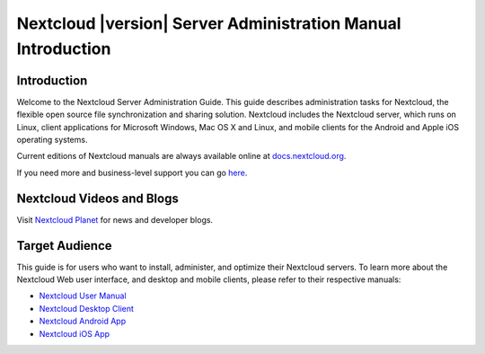 =============================================================
Nextcloud |version| Server Administration Manual Introduction
=============================================================

Introduction
------------

Welcome to the Nextcloud Server Administration Guide. This guide describes 
administration tasks for Nextcloud, the flexible open source file synchronization 
and sharing solution. Nextcloud includes the Nextcloud server, which runs on 
Linux, client applications for Microsoft Windows, Mac OS X and Linux, and mobile 
clients for the Android and Apple iOS operating systems.

Current editions of Nextcloud manuals are always available online at 
`docs.nextcloud.org <https://docs.nextcloud.org/>`_.

If you need more and business-level support you can go 
`here <https://nextcloud.com/enterprise/>`_.

Nextcloud Videos and Blogs
--------------------------

Visit `Nextcloud Planet <https://nextcloud.com/news/>`_ for news and developer 
blogs.

Target Audience
---------------

This guide is for users who want to install, administer, and
optimize their Nextcloud servers. To learn more about the Nextcloud Web
user interface, and desktop and mobile clients, please refer to their 
respective manuals:

* `Nextcloud User Manual`_
* `Nextcloud Desktop Client`_
* `Nextcloud Android App`_
* `Nextcloud iOS App`_ 

.. _`Nextcloud User Manual`: https://docs.nextcloud.com/server/9/user_manual/
.. _`Nextcloud Desktop Client`: https://docs.nextcloud.com/desktop/2.1/
.. _`Nextcloud Android App`: https://docs.nextcloud.com/android/
.. _`Nextcloud iOS App`: https://docs.nextcloud.com/ios/

